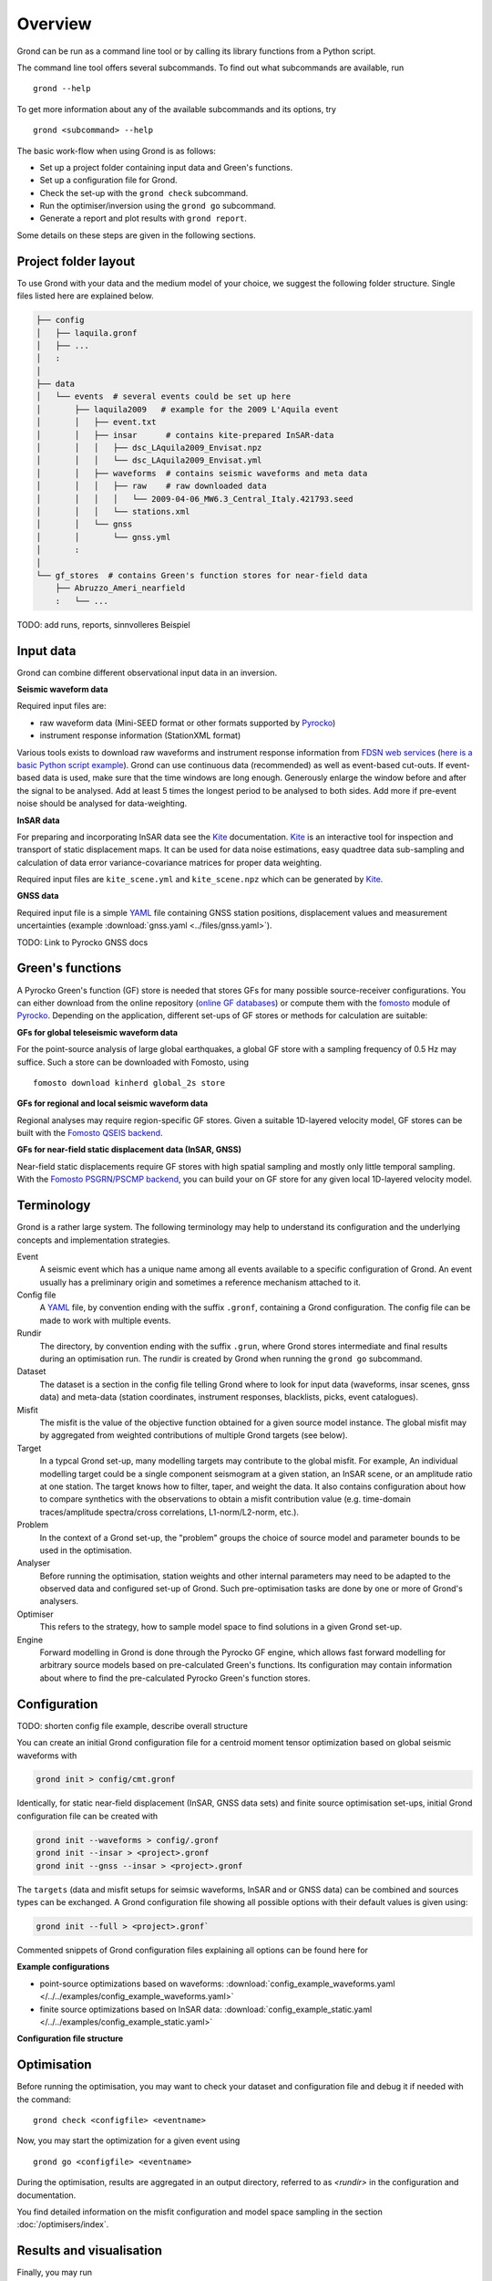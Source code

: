 Overview
========

Grond can be run as a command line tool or by calling its library functions
from a Python script.

The command line tool offers several subcommands. To find out what subcommands
are available, run ::

	grond --help

To get more information about any of the available subcommands and its options,
try ::

	grond <subcommand> --help

The basic work-flow when using Grond is as follows:

* Set up a project folder containing input data and Green's functions.
* Set up a configuration file for Grond.
* Check the set-up with the  ``grond check`` subcommand.
* Run the optimiser/inversion using the ``grond go`` subcommand.
* Generate a report and plot results with ``grond report``.

Some details on these steps are given in the following sections.

Project folder layout
---------------------

To use Grond with your data and the medium model of your choice, we suggest the
following folder structure. Single files listed here are explained below.

.. code-block :: sh

    ├── config
    │   ├── laquila.gronf
    │   ├── ...
    │   :
    │
    ├── data
    │   └── events  # several events could be set up here
    │       ├── laquila2009   # example for the 2009 L'Aquila event
    │       │   ├── event.txt
    │       │   ├── insar      # contains kite-prepared InSAR-data
    │       │   │   ├── dsc_LAquila2009_Envisat.npz
    │       │   │   └── dsc_LAquila2009_Envisat.yml
    │       │   ├── waveforms  # contains seismic waveforms and meta data
    │       │   │   ├── raw    # raw downloaded data
    │       │   │   │   └── 2009-04-06_MW6.3_Central_Italy.421793.seed
    │       │   │   └── stations.xml
    │       │   └── gnss
    │       │       └── gnss.yml
    │       :
    │
    └── gf_stores  # contains Green's function stores for near-field data
        ├── Abruzzo_Ameri_nearfield
        :   └── ...

TODO: add runs, reports, sinnvolleres Beispiel

Input data
----------

Grond can combine different observational input data in an inversion.

**Seismic waveform data**

Required input files are:

* raw waveform data (Mini-SEED format or other formats supported by `Pyrocko`_)
* instrument response information (StationXML format)

Various tools exists to download raw waveforms and instrument response
information from `FDSN web services`_ (`here is a basic Python script example
<https://pyrocko.org/docs/current/library/examples/fdsn_download.html>`_).
Grond can use continuous data (recommended) as well as event-based cut-outs. If
event-based data is used, make sure that the time windows are long enough.
Generously enlarge the window before and after the signal to be analysed. Add
at least 5 times the longest period to be analysed to both sides. Add more if
pre-event noise should be analysed for data-weighting.


**InSAR data**

For preparing and incorporating InSAR data see the `Kite`_ documentation.
`Kite`_ is an interactive tool for inspection and transport of static
displacement maps. It can be used for data noise estimations, easy quadtree
data sub-sampling and calculation of data error variance-covariance matrices
for proper data weighting.

Required input files are ``kite_scene.yml`` and ``kite_scene.npz`` which can be
generated by `Kite`_.


**GNSS data**

Required input file is a simple `YAML`_ file containing GNSS station positions,
displacement values and measurement uncertainties (example :download:`gnss.yaml
<../files/gnss.yaml>`).

TODO: Link to Pyrocko GNSS docs

Green's functions
-----------------

A Pyrocko Green's function (GF) store is needed that stores GFs for many
possible source-receiver configurations. You can either download from the
online repository (`online GF databases`_) or compute them with the `fomosto`_
module of `Pyrocko`_. Depending on the application, different set-ups of GF
stores or methods for calculation are suitable:

.. _fomosto: https://pyrocko.org/docs/current/apps/fomosto/index.html


**GFs for global teleseismic waveform data**

For the point-source analysis of large global earthquakes, a global GF store
with a sampling frequency of 0.5 Hz may suffice. Such a store can be downloaded
with Fomosto, using

::

    fomosto download kinherd global_2s store

**GFs for regional and local seismic waveform data**

Regional analyses may require region-specific GF stores. Given a suitable
1D-layered velocity model, GF stores can be built with the `Fomosto QSEIS
backend`_.

**GFs for near-field static displacement data (InSAR, GNSS)**

Near-field static displacements require GF stores with high spatial sampling
and mostly only little temporal sampling. With the `Fomosto PSGRN/PSCMP
backend`_, you can build your on GF store for any given local 1D-layered
velocity model.

Terminology
-----------

Grond is a rather large system. The following terminology may help to
understand its configuration and the underlying concepts and implementation
strategies.

Event
    A seismic event which has a unique name among all events available to a
    specific configuration of Grond. An event usually has a preliminary origin
    and sometimes a reference mechanism attached to it.

Config file
    A `YAML`_ file, by convention ending with the suffix ``.gronf``, containing
    a Grond configuration. The config file can be made to work with multiple
    events.

Rundir
    The directory, by convention ending with the suffix ``.grun``, where Grond
    stores intermediate and final results during an optimisation run. The
    rundir is created by Grond when running the ``grond go`` subcommand.

Dataset
    The dataset is a section in the config file telling Grond where to look for
    input data (waveforms, insar scenes, gnss data) and meta-data (station
    coordinates, instrument responses, blacklists, picks, event catalogues).

Misfit
    The misfit is the value of the objective function obtained for a given
    source model instance. The global misfit may by aggregated from weighted
    contributions of multiple Grond targets (see below).

Target
    In a typcal Grond set-up, many modelling targets may contribute to the
    global misfit. For example, An individual modelling target could be a
    single component seismogram at a given station, an InSAR scene, or an
    amplitude ratio at one station. The target knows how to filter, taper, and
    weight the data. It also contains configuration about how to compare
    synthetics with the observations to obtain a misfit contribution value
    (e.g. time-domain traces/amplitude spectra/cross correlations,
    L1-norm/L2-norm, etc.).

Problem
    In the context of a Grond set-up, the "problem" groups the choice of source
    model and parameter bounds to be used in the optimisation. 

Analyser
    Before running the optimisation, station weights and other internal
    parameters may need to be adapted to the observed data and configured
    set-up of Grond. Such pre-optimisation tasks are done by one or more of
    Grond's analysers.

Optimiser
    This refers to the strategy, how to sample model space to find solutions in
    a given Grond set-up.

Engine
    Forward modelling in Grond is done through the Pyrocko GF engine, which
    allows fast forward modelling for arbitrary source models based on
    pre-calculated Green's functions. Its configuration may contain information
    about where to find the pre-calculated Pyrocko Green's function stores.

Configuration
-------------

TODO: shorten config file example, describe overall structure

You can create an initial Grond configuration file for a centroid moment tensor
optimization based on global seismic waveforms with

.. code-block :: sh

    grond init > config/cmt.gronf

Identically, for static near-field displacement (InSAR, GNSS data sets) and
finite source optimisation set-ups, initial Grond configuration file can be
created with

.. code-block :: sh

    grond init --waveforms > config/.gronf
    grond init --insar > <project>.gronf
    grond init --gnss --insar > <project>.gronf

The ``targets`` (data and misfit setups for seimsic waveforms, InSAR and or GNSS data) can be combined and sources types can be exchanged. A Grond configuration file showing all possible options with their default values is given using:

.. code-block :: sh

    grond init --full > <project>.gronf`

Commented snippets of Grond configuration files explaining all options can be found here for

**Example configurations**

* point-source optimizations based on waveforms: :download:`config_example_waveforms.yaml </../../examples/config_example_waveforms.yaml>`
* finite source optimizations based on InSAR data: :download:`config_example_static.yaml </../../examples/config_example_static.yaml>`


**Configuration file structure**

.. literalinclude :: /../../examples/config_example_static.yaml
    :language: yaml


Optimisation
------------

Before running the optimisation, you may want to check your dataset and
configuration file and debug it if needed with the command:

::

	grond check <configfile> <eventname>

Now, you may start the optimization for a given event using

::
	
	grond go <configfile> <eventname>

During the optimisation, results are aggregated in an output directory,
referred to as `<rundir>` in the configuration and documentation.

You find detailed information on the misfit configuration and model space
sampling in the section :doc:`/optimisers/index`.


Results and visualisation
-------------------------

Finally, you may run

::

	grond report <rundir>

to aggregate and visualize results to a browsable summary, (by default) under
the directory `reports`.

Please find detailed information on the reports and automatic plots in the
section :doc:`/report/index`.

The results can be exported in various ways by running the subcommand

::

	grond export <what> <rundir>


.. _YAML: http://yaml.org/
.. _Optimisers: ../library/optimisers.html
.. _Result Plots: ./plots_docu.html
.. _Kite: https://pyrocko.org/docs/kite/current/
.. _downloadwave: https://pyrocko.org/docs/current/library/examples/fdsn_download.html
.. _qseis: https://pyrocko.org/docs/current/apps/fomosto/tutorial.html#creating-a-new-green-s-function-store
.. _psgrn: https://pyrocko.org/docs/current/apps/fomosto/tutorial.html#creating-a-new-green-s-function-store
.. _online GF databases: http://kinherd.org:8080/gfws/static/stores/
.. _GF stores: http://kinherd.org:8080/gfws/
.. _Pyrocko: https://pyrocko.org/
.. _Fomosto QSEIS backend: https://pyrocko.org/docs/current/apps/fomosto/backends.html#the-qseis-backend
.. _Fomosto PSGRN/PSCMP backend: https://pyrocko.org/docs/current/apps/fomosto/backends.html#the-psgrn-pscmp-backend
.. _FDSN web services: https://www.fdsn.org/webservices/
